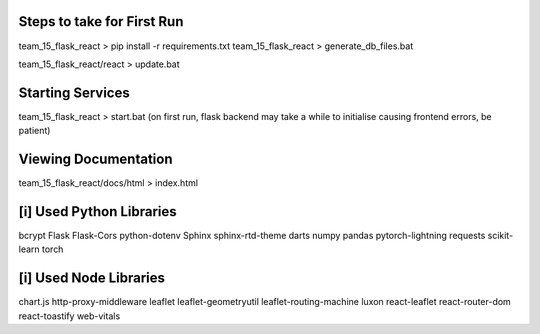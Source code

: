 Steps to take for First Run
==================================
team_15_flask_react > pip install -r requirements.txt
team_15_flask_react > generate_db_files.bat

team_15_flask_react/react > update.bat

Starting Services
==================
team_15_flask_react > start.bat
(on first run, flask backend may take a while to initialise causing frontend errors, be patient)

Viewing Documentation
==================
team_15_flask_react/docs/html > index.html

[i] Used Python Libraries
==================
bcrypt
Flask
Flask-Cors
python-dotenv
Sphinx
sphinx-rtd-theme
darts
numpy
pandas
pytorch-lightning
requests
scikit-learn
torch

[i] Used Node Libraries
==================
chart.js
http-proxy-middleware
leaflet
leaflet-geometryutil
leaflet-routing-machine
luxon
react-leaflet
react-router-dom
react-toastify
web-vitals
